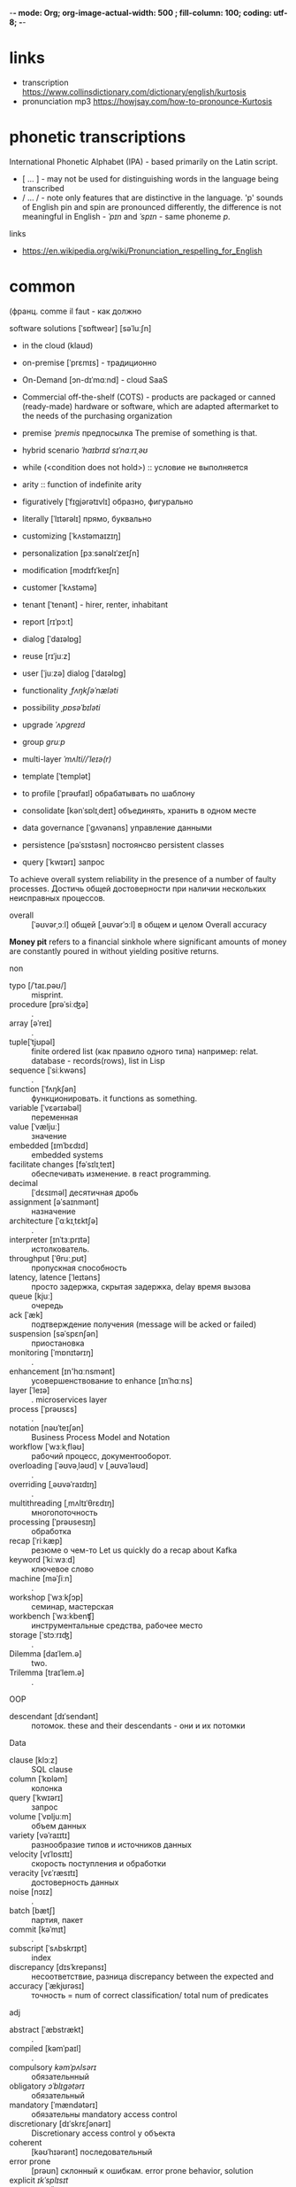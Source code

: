-*- mode: Org; org-image-actual-width: 500 ; fill-column: 100; coding: utf-8; -*-
#+STARTUP: inlineimages
* links
- transcription https://www.collinsdictionary.com/dictionary/english/kurtosis
- pronunciation mp3 https://howjsay.com/how-to-pronounce-Kurtosis
* phonetic transcriptions
International Phonetic Alphabet (IPA) - based primarily on the Latin script.
- [ ... ] - may not be used for distinguishing words in the language being transcribed
- / ... / - note only features that are distinctive in the language.  'p' sounds of English pin and
 spin are pronounced differently, the difference is not meaningful in English - /ˈpɪn/ and /ˈspɪn/ -
 same phoneme /p/.

links
- https://en.wikipedia.org/wiki/Pronunciation_respelling_for_English
* common
 (франц. comme il faut - как должно

software solutions 	[ˈsɒftweər] [səˈluːʃn]
- in the cloud	(klaʊd)
- on-premise	[ˈprɛmɪs] - традиционно
- On-Demand	[ɔn-dɪˈmɑːnd] - cloud SaaS
- Commercial off-the-shelf (COTS) - products are packaged or canned (ready-made) hardware or
 software, which are adapted aftermarket to the needs of the purchasing organization


- premise /ˈpremis/ предпосылка The premise of something is that.
- hybrid scenario /ˈhaɪbrɪd/ /sɪˈnɑːrɪˌəʊ/
- while (<condition does not hold>) :: условие не выполняется
- arity ::  function of indefinite arity

- figuratively 	[ˈfɪgjərətɪvlɪ] образно, фигурально
- literally 		[ˈlɪtərəlɪ]	прямо, буквально

- customizing [ˈkʌstəmaɪzɪŋ]
- personalization [pɜːsənəlɪˈzeɪʃn]
- modification [mɔdɪfɪˈkeɪʃn]

- customer [ˈkʌstəmə]
- tenant [ˈtenənt] - hirer, renter, inhabitant
- report [rɪˈpɔːt]
- dialog [ˈdaɪəlɒg]
- reuse [rɪˈjuːz]
- user [ˈjuːzə] dialog [ˈdaɪəlɒg]
- functionality /ˌfʌŋkʃəˈnæləti/
- possibility /ˌpɒsəˈbɪləti/
- upgrade /ˈʌpɡreɪd/
- group /ɡruːp/
- multi-layer /ˈmʌlti//ˈleɪə(r)/
- template [ˈtemplət]

- to profile [ˈprəʊfaɪl] обрабатывать по шаблону
- сonsolidate [kənˈsɒlɪˌdeɪt] объединять, хранить в одном месте
- data governance [ˈɡʌvənəns] управление данными
- persistence [pəˈsɪstəsn] постоянсво persistent classes
- query [ˈkwɪərɪ] запрос


To achieve overall system reliability in the presence of a number of faulty processes. Достичь общей
достоверности при наличии нескольких неисправных процессов.
- overall :: [ˈəʊvərˌɔːl] общей [ˌəʊvərˈɔːl] в общем и целом Overall accuracy

*Money pit* refers to a financial sinkhole where significant amounts
 of money are constantly poured in without yielding positive returns.

non
- typo [/ˈtaɪ.pəʊ/] :: misprint.
- procedure [prəˈsiːʤə] :: .
- array [əˈreɪ] :: .
- tuple[ˈtjʊpəl] :: finite ordered list (как правило одного типа) например: relat. database - records(rows),
                    list in Lisp
- sequence [ˈsiːkwəns] :: .
- function [ˈfʌŋkʃən] :: функционировать. it functions as something.
- variable [ˈvɛərɪəbəl] :: переменная
- value [ˈvæljuː] :: значение
- embedded [ɪmˈbɛdɪd] :: embedded systems
- facilitate changes [fəˈsɪlɪˌteɪt] :: обеспечивать изменение. в react programming.
- decimal :: [ˈdɛsɪməl] десятичная дробь
- assignment [əˈsaɪnmənt] :: назначение
- architecture [ˈɑːkɪˌtɛktʃə] :: .
- interpreter [ɪnˈtɜːprɪtə] :: истолкователь.
- throughput [ˈθruːˌpʊt] :: пропускная способность
- latency, latence [ˈleɪtəns] :: просто задержка, скрытая задержка, delay время вызова
- queue [kjuː] :: очередь
- ack [ˈæk] :: подтверждение получения (message will be acked or failed)
- suspension [səˈspɛnʃən] :: приостановка
- monitoring [ˈmɒnɪtərɪŋ] :: .
- enhancement [ɪn'hɑːnsmənt] :: усовершенствование to enhance [ɪnˈhɑːns]
- layer [ˈleɪə] :: . microservices layer
- process [ˈprəʊsɛs] :: .
- notation [nəʊˈteɪʃən] :: Business Process Model and Notation
- workflow [ˈwɜːkˌfləʊ] :: рабочий процесс, документооборот.
- overloading [ˈəʊvəˌləʊd] v [ˌəʊvəˈləʊd] :: .
- overriding [ˌəʊvəˈraɪdɪŋ] :: .
- multithreading [ˌmʌltɪˈθrɛdɪŋ] :: многопоточность
- processing  [ˈprəʊsesɪŋ] :: обработка
- recap [ˈriːkæp] :: резюме о чем-то Let us quickly do a recap about Kafka
- keyword [ˈkiːwɜːd] :: ключевое слово
- machine [məˈʃiːn] :: .
- workshop [ˈwɜːkʃɔp] :: семинар, мастерская
- workbench [ˈwɜːkbenʧ] :: инструментальные средства, рабочее место
- storage [ˈstɔːrɪʤ] :: .
- Dilemma [daɪˈlem.ə] :: two.
- Trilemma [traɪˈlem.ə] :: .
OOP
- descendant  [dɪˈsendənt] :: потомок.  these and their descendants - они и их потомки
Data
- clause [klɔːz] :: SQL clause
- column [ˈkɒləm] :: колонка
- query [ˈkwɪərɪ] :: запрос
- volume [ˈvɒljuːm] :: объем данных
- variety [vəˈraɪɪtɪ] :: разнообразие типов и источников данных
- velocity [vɪˈlɒsɪtɪ] :: скорость поступления и обработки
- veracity [vɛˈræsɪtɪ] :: достоверность данных
- noise [nɔɪz] :: .
- batch [bætʃ] :: партия, пакет
- commit [kəˈmɪt] :: .
- subscript [ˈsʌbskrɪpt] :: index
- discrepancy  [dɪsˈkrepənsɪ] :: несоответствие, разница discrepancy between the expected and
- accuracy [ˈækjʊrəsɪ]  :: точность = num of correct classification/ total num of predicates

adj
- abstract [ˈæbstrækt] :: .
- compiled [kəmˈpaɪl] :: .
- compulsory /kəmˈpʌlsərɪ/ :: обязательнный
- obligatory /ɔˈblɪgətərɪ/ :: обязательный
- mandatory [ˈmændətərɪ] :: обязательны mandatory access control
- discretionary [dɪˈskrɛʃənərɪ] :: Discretionary access control у объекта
- coherent :: [kəʊˈhɪərənt] последовательный
- error prone :: [prəʊn] склонный к ошибкам. error prone behavior, solution
- explicit /ɪkˈsplɪsɪt/ :: явный
- robust [rəʊˈbʌst] :: надежный Java is a strong programming language as it uses strong memory management. The
     concepts like Automatic garbage collection, Exception handling, etc. make it more robust.
- troubleproof :: бесперебойное, безотказный. ex. “To monitor troubleproof operation of production.”
- composite [ˈkɔmpəzɪt] :: составной
- obsolete [ˈɒbsəˌliːt] eng [äbsəˈlēt]  :: устарелый
- resilient [rɪˈzɪlɪənt] :: устойчивый к , resilient to architecture erosion
- loosely coupled [luːs]-ly [kʌpəld] :: loosely coupled services.
- fault tolerant [fɔːlt] [ˈtɒlərənt] :: отказоусточивый see Reliability
- failover [ˈfeɪləʊvər] ::  failover software - a method of protecting computer systems from _failure_, in
    which _standby equipment_ automatically _takes over_ when the main system _fails_. will _reschedule_ its
    task to the _standby server_.
- standby :: резервный
- fail-fast :: systems are usually designed to stop normal operation rather than attempt to continue
- unwarranted [ʌnˈwɒrəntɪd] :: необоснованный
- distributed [dɪˈstrɪbjuːtɪd] :: распределенные системы решающие одну проблему SOA-based systems to massively
     multiplayer online games to peer-to-peer applications.
- decentralise [diːˈsɛntrəˌlaɪz] :: decentralization
- Swarm intelligence [swɔːm] ::  коллективное поведение децентрализованной самоорганизующейся системы
- faulty [ˈfɔːltɪ] :: неисправный
- virtual [ˈvɜːtʃʊəl] :: Java Virtual Machine
- lightweight [ˈlaɪtˌweɪt] :: облегченный, меньше кода
- versatile [ˈvɜːsətaɪl] :: универсальный, многоцелевой, многофункциональный,
- arbitrary [ˈɑːbɪtrərɪ] :: произвольный arbitrary value - произвольное значение
- supersede [sjuːpəˈsiːd] superseded :: замененный
- precede [prɪˈsiːd] :: предшествующий
- salient [ˈseɪljənt] ::  salient features существенные фичи
- Boilerplate [ˈbɔɪləpleɪt] :: шаблон, шаблонный
- graceful [ˈgreɪsf(ə)l] :: изящный
- refused [rɪˈfjuːzd] :: connection refused отклоненный, отвергнутый
- opt-in options, rather than an opt-out options - opting-in - выбрать-в, opting-out выбрать-вон
- adhere [ədˈhir] :: v. придерживаться, прилепить; adhered - прилепший

Data
- periodic [ˌpɪərɪˈɒdɪk] :: периодический
- dense [dens] :: without gaps - плотный
- sparse [spɑːs] :: with gaps - разреженный

non
- timeliness :: своевременность
- accuracy [ˈækjʊrəsɪ] :: точность
- completeness [kəmˈpliːt] :: завершенность, законченность, полнота
- meaning [ˈmiːnɪŋ] :: значащий
- granularity [ˌɡrænjʊˈlærɪtɪ] :: величина зерен и их количество - зернистость
  - fine-grained [ɡreɪn] :: выверенно зернистый
- fault-tolerant [fɔːlt] [ˈtɒlərənt] :: отказоустойчивость. Если часть системы откажет, то ничего
- scalability [ˌskeɪləˈbɪlɪtɪ] ::  масштабируемость scalable [ˈskeɪləbəl] масштабируемый
- reliability [rɪˈlaɪəbəl] :: надежность, достоверность  reliably [rɪˈlaɪəbəl]
- performance [pəˈfɔːməns] :: производит-ность
- serviceability [ˈsɜːvɪsəbəl] :: бесперебойность
- reliability :: надежность

verb
- invocation [ˌɪnvəˈkeɪʃən] :: вызов decouples method execution from method invocation
- execute [ˈɛksɪˌkjuːt] :: выполнять
- evaluate [ɪˈvæljʊˌeɪt] :: вычислять
- interpret [ɪnˈtɜːprɪt] :: .
- extend [ɪkˈstɛnd] :: .
- implement [ˈɪmplɪmənt] verb [ˈɪmplɪˌmɛnt] ::
- to set-up :: the set-up. устанавить
- cite [saɪt] :: цитировать he cited "" он цитировал
- acquire [əˈkwaɪə] :: приобретать
- emit :: emits the data to
- deplay [dɪˈplɔɪ] deployment [dɪˈplɔɪmənt] :: развертывать
- detection [dɪˈtekʃn] :: обнаружение
- yield [jiːld] :: уступать, дает, It did not yield much.
- bootstrap [ˈbuːtstræp] :: self-starting process
- infer [ɪnˈfɜː] :: догадываться. сompiler in situations where it cannot infer the type automatically
- prediction [prɪˈdɪkʃn] ::  REST API that serves up predictions
- estimate [ˈestɪmɪt] :: probability estimate - оценка вероятности
adv
- succinctly [səkˈsɪŋktlɪ] :: кратко, лаконично can be coded succinctly

fuckery :: пиздец

* phrases:
- I hope in hindsight *[ɪn ˈhaɪndsaɪt]* надеюсь задним числом
- indivisible atom *[ˌɪndɪˈvɪzəbəl] [ˈætəm]* - неделимый атом
- you are outnumbered [ˌaʊtˈnʌmbə] - ты в меньшинстве
- de-emphasizes explicit dick manupulation - не акцентирует внимание на явном манипулировании членом
- Clean and fluent English - Чистый и свободный английский язык
- You Are encouraged [ɪnˈkʌrɪʤd] to fill out the value to list - Вам предлагается заполнить список значений
- is an instance of the argument or of a subclass thereof (из этого) (или их подкласса)
- Jack of all trades - мастер на все руки
- *State-of-the-art* (cutting edge) (SOTA) - highest level of general development, as of a device, technique, or
  scientific field achieved at a particular time.
- all are species of a common genus - все есть виды общего рода
- In its substance, ... - По своей сути, что-то такое-то...
- used to provide an *unbiased evaluation* - непредвзятая оценка
- the ends justify the means :: цель оправдывает средства
- an apple a day keeps the doctor away
- speak of the devil and he doth/shall appear
- have flown under the radar :: пролетели вне поля зрения радара
- don't beard the lion in his own den :: не вуступай против льва в его собственном логове
- we should allow the chaos to reign :: мы должны позволить хаусу править
- as the saying goes/is :: как говорится
- out of the blue :: неожиданно
* slang
- lame :: boring
- rad :: radical = cool
- butthurt  /ˈbʌt.hɜːt/ :: offended and upset, especially in a way that is silly or unreasonable
- Aima :: most beautiful girl/boy
- homie :: сосед чувак
- homeboy
- street cat
- boomer :: фанатик прошлого
- wishbone :: рэпер с повторяющимися стихами
- jacking off :: дрочить
- PITA :: pain in the ass
- wigger :: white like a nigger
- Normie :: normal zombie
- Sperg :: obsessive on subject of interest
- Derailment :: wrong to anal hole
- Janitor :: genius failed by the education system
- janny :: Short for janitor. less authority than a moderator. He's a
  janny on an anime imageboard. He does it for free. a girl with the
  emotional capacity of a rock.
- Glowie :: hence they "glow in the dark." - CIA fails "here's how to
  get cheap guns illegally", "we should shoot first ", and " Stop
  larping kill the blank now "
- glownigger :: governmental agent (FBI, NSA, CIA, ATF) making bait posts
- Jagger ::  boy with lots of wonderful thoughts that will share anything with you
- Weeaboo :: person who retains an unhealthy obsession with Japan and
  Japanese culture
- redpills :: one side of truth propoganda, example IOTBW
- Vanned :: to be fucked by the FBI
- oinkies :: police
- binging  on things :: увлечья чем-то
- rulecuck :: чувак помешанный на правилах, затворник
- heck :: hell - She has a heck of a lot of money. Thats a heck of a bug.
- Dread:: группа диллеров
- lay off :: отвали, отложить что-то за ненадобностью
- ginger :: расса огня Прометея с красными волосами и виснушками
- cuteness :: act of being cute
- Lookit :: Abbreviation of "look at that/this
- splort :: Head-exploding cuteness.
- 94 :: everything and anything you want it to mean.
- dox :: Personal information
- trick :: man who lets women use him
- yankass :: a person whose only hobby is to insult people and/or push their buttons.
- Duh :: Of course you idiot, obviously, Duh Dad
- imposter/Impostor :: пхохой чел в команде котоырй использует чужое имя.
- phatass :: Female with a nice rounded buttocks
- Sheesh :: Dammmmmn
- Reds ::  secanol--a barbituate/downer.
- Sussy balls :: подозрительный человек, коп на вечеринке
- dip into :: To remove a portion of a stash of drugs for the purpose of consumption.
- mosey :: slow forward movement of the legs
- fuck up, screw up, mess up ::  1. To make a mistake 2. shut the fuck up
- dissing :: showing disrespect
- run up on :: to confront someone with hostility
- shill :: зазывала, проплаченный критик
- Clyde :: smart assholes that know how to get their way around things
- Yummu ::  very pleasing to the senses, especially to the taste; delicious, an adjective describing
 someone who is soo great that theyre yummy. An expression of enjoyment and joy.
- rope - rape
- bonanza  /bəˈnæn·zə/ :: кладезь. (alt. version of Bazinga from "The Big Bang Theory"?) A rich mine, vein, or pocket of ore. a situation in which large profits are made. ex: bonanza of topics
- wrecked :: to get drunk, beyond drunk, because of a bad day or week. ex. Man, I had three exams today, im gonna get wrecked tonight
- Rekt :: Rekt means a player got completely destroyed, usually used in first person shooter games. ex. HA GET REKT M8 U SUCK LOLOL
- bombshell :: гром среди ясного неба, потрясающая новость
- Rimshot [rimˌSHät] :: 1) a drum beat used to draw attention to the humor or pointedness of a preceding statement 2)
basketball: a shot that strikes the rim of the hoop
- cringe ::  draw back, as with fear or pain; show submission or fear
- crange :: The combinations of the words cringe and strange.
- friggin :: euphemism for fucking. friggin' parade.

** other
- Satoshi :: japanese name which means “wise” or “intelligent”. Satoshi Nakamoto - creator of bitcoin
- 보추 literally means "pussy + dick" and it really means a trap, an otokonoko, a male cross-dresser.

** shorts, abbreviations
most frequent:
- LOL :: Laugh Out Loud.
- OMG :: Oh My God.
- BTW :: By The Way.
- IDK :: I Don't Know.
- TBH :: To Be Honest.

Corps:
- Co. :: company
- Corp. :: corporation
- Ltd. :: "limited," (Private Limited Company) UK and other to indicate a private limited company.
- Plc. :: (Public Limited Company)
- Inc. :: “incorporated” - United States, commonly used in the United States to indicate a
  corporation. More frequently in Canada.
- Ent. :: "enterprise." - United States
- Org. ::  "organization," which can refer to any type of enterprise or company.

Others:
- AFAICT :: As far as I can tell
- AFAIK :: As far as I know
- AFAIR :: As far as I remember
- BABOP :: Big-Ass Bowl Of Popcorn
- DM :: Direct message
- Douchebag :: дюшбэг
- FTW :: For the win
- Fren :: frend
- FOMO :: Fear of missing out - is the feeling of apprehension that one is either not in the know about or missing out on information, events, experiences, or life decisions that could make one's life better.
- Henlo :: Hello
- IRC :: I remember correctly
- Nah :: no
- NB :: 1) "Nota Bene," Latin for "please note;" 2) not bad 3) Non-binary
- Nuts :: testicles
- POV :: Point of View
- QQ :: Crying
- TL;DR :: Too long; didn’t read
- YNK :: You never know
- asap :: As soon as possible
- awhile :: for a while
- chu :: nigga version of you
- cuss :: (kŭs) Informal - A curse or A stubborn or annoying person or animal.
- fb :: facebook
- ffs :: "For fuck's sake", from "in Christ's name please explain/stop that".
- for ya :: for you
- ftfy :: fixed that for you
- fyi :: For your information
- g2g :: Got to go
- gun show :: выставление мускулатуры
- im :: I am
- imo :: in my opinion
- m8 :: mate
- msg :: message
- ngl :: Not Gonna Lie
- sugi or shawty :: young teen - pretty and knew it
- sus :: suspishos  [səsˈpɪʃəs]
- tbh :: to be honest
- tho :: Though.[ðəʊ] - хотя, однако
- thx/th :: thanks, thank you
- tryna :: trying to
- why hapas :: What Happened?
- ya :: you
- yo :: hello

** - Kinda,” “wanna,” “whatcha,” “hafta,” “gimme,” “lemme,” and “gonna
- Kinda = Kind of
- wanna - Want to/a
- Whatcha = What are you
- hafta
- gimme
- lemme
- gonna
- Outta = Out of.  ex. I’m outta here. -  я ухожу отсюда

Ain’t = Has not/have not
Ain’t = Am not/are not/is not

* ideoms
- opt for :: I opt for it - it fresher. people opt for English
- in search of ::
- steer clear :: держаться подальше
- therefore
- “I can relate.” / “I can’t relate.” / “to relate to something”  - to understand feelings
- make use of :: использовать то, что не было использовано
- it should be taken to mean a :: это следует понимать как означающее
- Get a load of something :: зацени это
- case in point :: наглядный пример
- hold up :: подожди секундочку, держись!, держать высоко
- nigga hush :: нигер заткнись
- token gesture [ˈʤesʧə] :: символический жест
- queue the boo/hisses :: очередь на бу и шипение
- Desire path :: тропинка game trail, social trail, fishermen trail, bootleg trail, etc.
- In a nutshell :: в двух словах
- wind up :: кончить как-то, wind up dead - сдохнуть.
- All the more reason :: тем более, нужно что-то
- on your own :: по своей воле
- is not just :: неправильно
- run-of-the-mill :: заурядный (пробег мельницы)
- in one go :: закодировать в одном месте, сделать за один раз
- from the ground up :: с нуля
- the proof is in the pudding ::  means the value, quality, or truth of something must be judged
     based on direct experience with it
- get to it:: ближе к делу
- nitty-gritty ['nɪtɪ'grɪtɪ] - моменты (чего-либо)
- look forward to hearing from you :: ждать вашего ответа, звонка, известия, новостей от вас.
- on the ball :: aware of events
- do (someone) a solid :: to do one a favor.
- this is one heck of a ride :: very cool ride, one heck = jerk
** fillers, crutches
- like
- so
- totally
- exactly
- roughly - примерно

beginig:
- i mean
- well
- okay
- you see
- by the way
- i just

* old pronouns
thou shalt not kill
- thou, ye [jiː] - you
- shalt - form of shall for you

неформальные:
thee -  тебя
thy/thine - твой
theirs

thou knowest, thou knewest - ты знаешь, ты знал

exceptions:
- thou dost, thou didst
- thou art, thou wast, thou wert  - are,was, were
- thou shalt
- thou hast, thou hadst - have
- thou wilt - will
- thou must
* meeting speach
- Docker [ˈdɒkə]
- python [ˈpaɪθən]
- Jupyter (/ˈdʒuːpɪtər/
- analysis [əˈnælɪsɪs]
- random [ˈrændəm]
- gradient boosting [ˈgreɪdɪənt] [ˈbuːstɪŋ]
- feature [ˈfiːʧə]  [ɪmˈpɔːtəns]
- estimator [ˈestɪmeɪtə]
- classificator [ˈklæsɪfɪkeɪtər]
- diagram [ˈdaɪəgræm]
- confusion [kənˈfjuːʒən] matrix - table layout for supervized learning with predicted errors
  - it
- please remind me
- what took the most time
- что вызывает боьше сложностей
- what will you do tomorrow
- извините если отнял у вас мног овремени
- как это сказать на английском How do they say it in French?
- если пытаться будет получаться лучше и лучше
  - if you try it will get better and better
- why english is important?
it is pronounced as [prəˈnaʊnst] [æz]


Good morning.
(yandex) Yesterday [ˈjestədɪ]. I was working on finding the best model
(google translate) I worked on the best model yesterday
Well, there's one other thing I've been working on you might find somewhat more interesting.
I fixed several bugs

I have found that
I was looking for

I am going

what will you do tomorrow

I am finished.




have a nice day
see you at the next morting meeting tomorrow
** what yearsterday
what have you been up to lately

** did
- I have done everything she told me.
- I've done it.
- I did everything you wanted.
- I didn’t do much yesterday  [ˈjestədɪ] since the majority of my day consisted of meetings.
- I made this lock.

i made a big effort - приложил большие усилия
Most of the time I have to answer email.

forget
- I did not forget that I did that.
- I forgot to make it.

* job terms
a *notice period* is a period of time between the receipt of the letter of dismissal and the end of the last working day
* please find attached my resume
terms
- applying for jobs
- applicant
- to a hiring manager
- cover letter - is a letter of introduction attached to or accompanying another document such as a
 résumé or a curriculum vitae(CV)("course of life").[1]

when used:
- Submitting a cover letter or email or online form with resume
- Responding to an interview invitation
- get their attention to attached resume
- Requesting a professional recommendation from current boss and attach resume for him

avoid using:
- Please find attached my resume.
- Please find attached: my resume.
- Please find, attached, my resume.
- Please find my resume attached.
- Please find attached my resume for your review and consideration.

Alternative Ways:
1. I have attached my resume for your consideration.
2. My resume is in attachments of this email for your consideration.
3. My resume is included for your consideration.
4. My resume has been included for your review.
5. I attached my resume for your review.
6. You will find my resume attached.
7. Let me know if you have any questions about my resume attached below.
8. I have attached my resume for your review.
9. I have included my resume for your review.
10. You will find my resume attached below.
11. As the attached resume/documents show(s)…
12. Please refer to my attached resume for more about…
13. The resume I’ve attached includes more information about…
14. I’ve included my resume for your reference.
15. To learn more about my involvement/experience with [something], refer to my attached resume.
* Intervew - interoduction
mathematician [ˌmæθəmə'tɪʃn]  It's called RUSNARBANK.

Hello! Nice to meet you.

My last place of work was IT software company that provide financial service with help of blockchian
 transaction technology. I was warking on AutoML project, I have been programming, planning and
 researching for two month in this organization. I was fired without clear reason. I was told that I
 don't have base knowledge, I don't know what that knowledge are.

My last place of work was a medium size bank with about 600 workers.  I have been working there for 4
 years with software development, Machine Learning and Neural Networks.

My biggest projects there were programming with Apache Airflow, the documents recognition service
 and data analysis for client scoring(this last project included in itself  model interpretation and
 clusterization). All of them were successful. [sək'sesf(ə)l]

I like programming and math and choose to specialize myself as a Data Scientist, because I have experience
 with Deep Learning, Machine Learning, Mathematical statistics and I prepare myself to learn. [mæθɪ'mætɪk(ə)l]

I use Python programming language and I read about new features of new versions.  I concentrate at
 Data Science. I hope that you will visit my github account and my portfolio project to see my works. [pɔ:t'fəulɪəu]

In future I hope to become MLOps architect /['ɑ:kɪtekt]/.

Also I have special skills:
- I can administrate Linux exceptionly. As a hobby I use only software from sources and recommended by
 U.S. Department of Defense. I harden my home Linux in kernel, at boot, at network and application
 izolation.
- I keep my knowledge in special files organized as semantic tree or ontology structure
 with references.[sɪ'mæntɪk] [ɒn'tɒlədʒi]
- As you can see my fundamental skills is very strong, that is why I can do magic.
Thank you.

You can check the project code on github account.

I'm glad to meet you.
questions:
1) how big your company are?, how many workers are in your company?
2) What is the name of your company and what is its specialization?
3) How big is your company and how many employees does it have?
4) Which department would I be working in and how many people work in that department?
5) What project are you hiring for?
6) What is the work schedule, remote or in-office, and what are the hours?
7) What is the salary? (monthly payments, monthly pay period, on the last Friday of the month)
8) How are payments made and what methods are available for transferring them?
9) What interesting things did you notice in my resume/CV and why did you choose me for this
  position?
10) What are the next steps in the interview process (after I am offered the
    job?)

thank you for your invitation.

you can expect to be contacted by email or phone regarding the status of your
   application. If you are offered the job, you will likely receive an offer letter outlining the
   terms and conditions of employment. It is important to carefully review and understand this
   document before accepting the job.
* Banks [bæŋks] <<banks>>
- Financial institutions [faɪˈnænʃəl] [ɪnstɪˈtjuːʃn] :: banking institutions
- deposit [dɪˈpɔzɪt] :: вклад, Depository institutions - кредитная организация
- fraud  [frɔːd] :: мошенничество
- swipe [swaɪp] :: Swipe your card, please. Paid $300,000 on swipe fees. swipe machines - проводя черной
                   полосой карты
- retail stores [ˈriːteɪl] [stɔːz]  :: розничные магазины.
- pricing [ˈpraɪsɪŋ] :: ценообразование
- Interest rate [ˈɪntrɪst reɪt] :: Процентная ставка
  - variable interest rate (ARM) Adjustable-rate mortgage ::
  - fixed rates ::
** investment
- investment [ɪnˈvestmənt] ::
- Home equity [həʊm ˈekwɪtɪ] :: Собственный капитал
- Treasury Yield  [jiːld] :: доходность казначейских облигаций Debt obligations
  - Treasury Rate  [ˈtreʒ(ə)rɪ] :: то же, 10 Years US Treasury Rate
- debt obligations  [det ɒblɪˈgeɪʃn] ::  долговые обязательства - treasury bill, treasury note, treasury bond
- investor confidance [ˈkɒnfɪdəns]  :: уверенность
- savings [ˈseɪvɪŋz] :: сбережения
- net worth :: балансовая стоимость - собаственный капитал
- book value :: чистые активы - собаственный капитал
** credit, loan
- credit :: кредит, кредитование
- credit obligation [ɒblɪˈgeɪʃn] ::  кредитное обязательство
- Credit bureau [bjʊəˈrəʊ] :: кредитное бюро
- credit report [rɪˈpɔːt] :: кредитная история
- credit term [tɜːm] :: срок кредитования, credit terms - условия предоставления кредита
- borrow [ˈbɒrəʊ] :: одолжить
- borrower [ˈbɔrəuə] :: заемщик, должник
- lend  [lend] :: одалживать
- lender [ˈlendə] :: кредитор, кредитодатель
- loan [ləʊn] :: кредит, ссуда, заем, заимствование borrowing, lending
  - Loan origination [ərɪʤɪˈneɪʃn] :: Оформление кредита - Mortgage origination :: Ипотечное кредитование
  - loan issue :: выдача кредита
- Revolving credit :: не имеющий рассрочки
- home equity loan :: кредит под залог имущества type of loan in which the borrower uses the equity of his or
     her home as collateral
- default :: is failure to meet the legal obligations (or conditions) of a loan.
- Credit *exposure* :: is a measurement of the maximum potential loss to a lender if the borrower
 defaults on payment.
- counterparties :: entities to which an exposure of financial risk may exist.
- prospective debtor [prəˈspektiv ˈdedər] :: потенциальный должник
** repayment
- repayment[rɪˈpeɪmənt] :: выплата, возмещение
- installment loan or credit :: рассрочка, scheduled payments
- amortization schedule  [əmɔːtəˈzeɪʃən] :: график погашения
- delinquency [dɪˈlɪŋkwənsɪ] :: просрочка
- charge-off :: written off as uncollectable, the debt is still legally valid and will be collected.
- to default  [dɪˈfɔːlt] :: невыполнение обязательств
- delinquent [dɪˈlɪŋkwənt] :: неплательщик
- amount due [əˈmaʊnt djuː] :: сумма задолженности
** mortage
- mortgage  [ˈmɔːgɪʤ] :: заклад
  - mortgage loan - ипотечный кредит
  - real estate mortgage - ипотека, залог недвижимости
  - mortgage application - заявка ни ипотеку
- collateral [kəˈlatrəl] :: залог
- lien [lɪən] :: залог
- pledge [pleʤ] :: залог
- House Price Index or Home Supply Index :: Индекс Цен На Жилье
* neural networks
- successive [səkˈsesɪv] :: последующий
- neural [ˈnjʊərəl] :: нейронный
- downsampling [daʊnˈsɑːmplɪŋ] :: approximation at a lower rate or density without filter
- recurrent [rɪˈkʌrənt] :: повторяющийся
- learning [ˈlɜːnɪŋ] :: самообучение
- training [ˈtreɪnɪŋ] :: обучение с подкрепление
- threshold [ˈθreʃhəʊld] :: пороговая величина
- estimate [ˈestɪmeɪtə] :: оценка
- oscillations [ɒsɪˈleɪʃnz] ::  колебания
- augment  [ˈɔːgment] :: увеличение, увеличивать
* IDE features
- syntax highlighting
- smart and not smart autocompletion
- code folding
- indentation
- next occurrence
- Source navigation
- code generation
- integrated code debugger
- Project wizards and templates
* Latin and Greek
- e.g. 		/iːˈdʒiː/.		From Latin exempli gratia ‘for the sake of example’
- ad hoc 	/ˌæd ˈhɒk/	from Latin :"for this"
- and vice versa и наоборот
- nullipotent - nullus (“not any”) +‎ potent (“having power”) – literally, “having no power” - no side effect on reading data
- Idempotence -  idem + potence (same + power) - multiple request have same result.
- Pros and cons -  a shortening of the Latin expression "pro et contra" (for and against)
- ca. 1800 BCE - приблизительно до нашей эры 2019CE Before the Common or Current Era
- AD 2019  (anno Domini, "[the] year of [the] Lord")
- 400 BC ("before Christ")
- c., ca., or ca (and less frequently circ. or cca.) *Circa [ˈsɜːkə]* (from Latin, meaning 'around, about')
- Curriculum vitae  *[kəˈrɪkjʊləm ˈviːtaɪ, -ˈwiːtaɪ, -ˈvaɪtiː]*  -  [the] course of [my] life - резюмэ
- Tabula rasa  лат.«Чистая доска» -  индивид рождается без врождённого или встроенного умственного содержания
* Mobile [ˈməʊbaɪl]
- mobile phone [ˈməʊbaɪl fəʊn] :: .
- tablet [ˈtæblɪt] :: дощечка, таблетка
- pin :: прикреплять app к dock at bottom of the screen
- tap :: нажать на notification to open its corresponding app
- Internal accelerometers [ɪnˈtɜːnl] [ækˌsɛləˈrɒmɪtə] :: акселерометр- shaking and rotation detection.
* Союзы
- though :: хотя...
- although [ɔːlˈðəʊ] :: несмотря на то что,
- as though :: как-будто
- provided [prəvaɪdɪd] ::  при условии They will help you provided you tell them the truth.
- either here or there :: или тут или там
- neither here nor there :: ни тут ни там
- She is both beautiful and intelligent. :: И красива и умна.
- So tired that can not talk. :: Настолько уставший, что не может говорить.
- Sick as he was, he worked diligently. :: Хоть болел, но работал прилежно
- We started early so as to finish it all in time. :: чтобы успеть
- Do it now lest you change your mind. :: Сделай сейчас пока не передумал
- by vs per :: by - ones uses as "grouped by" others as "made by", per - percent.
* Morphological derivation

derivational patterns
- adjective-to-noun: -ness (slow → slowness)
- adjective-to-verb: -en (weak → weaken)
- adjective-to-adjective: -ish (red → reddish)
- adjective-to-adverb: -ly (personal → personally); (slow → slowly
- noun-to-adjective: -al (recreation → recreational)
- noun-to-verb: -fy (glory → glorify)
- verb-to-adjective: -able (drink → drinkable)
- verb-to-noun (abstract): -ance (deliver → deliverance)
- verb-to-noun (agent): -er (write → writer)

prefix
- write → re-write;
- lord → over-lord
- (healthy → unhealthy ; do → undo
- circle (verb) → encircle (verb); rich (adj) → enrich (verb), large (adj) → enlarge (verb), rapture
  (noun) → enrapture (verb), slave (noun) → enslave (verb).
https://en.wikipedia.org/wiki/Morphological_derivation
* math
- math [mæθ] :: математический
- mathematics [ˌmæθəˈmætɪks] :: математика
- mathematician [ˌmæθəməˈtɪʃən] :: математик
- odd [ɒd] :: нечетное нечетный
- even [ˈiːvən] :: четное
- formula [ˈfɔːmjʊlə] :: формула
- parentheses ( ) [pəˈrɛnθəsiːz] :: .
- brackets [ ] [ˈbrækɪt] ::
- braces { } [ˈbreɪsɪz] :: фигурные скобки
- trivial [ˈtrɪvɪəl] :: .
- Arithmetic [əˈrɪθmətɪk] :: искуство чисел  - Number theory - более новая ветвь.
- addition [əˈdɪʃən] :: добавление add [æd]
- subtraction [səbˈtrækʃən] :: , subtract вычесть
- multiplication [ˌmʌltɪplɪˈkeɪʃən] :: умножение
- multiply [ˈmʌltɪˌplaɪ] :: умножить
- product [ˈprɒdʌkt] :: произведение
- division [dɪˈvɪʒən] :: divide [dɪˈvaɪd] diviser [dɪˈvaɪzə].
- exponentiation [ˌɛkspəˌnɛnʃɪˈeɪʃən] :: возведение в степень b^n b-base n-
- exponent [ɪkˈspəʊnənt] :: степень
- power :: When we multiply two powers we add their exponents. "b raised to the n-th power", "b raised to the
           power of n", or "the n-th power of b"
- factor [ˈfæktə] :: множитель
- coordinate system [kəʊˈɔːdɪnɪt] :: .
- x-axis [ˈæksɪs] plural axes [ˈæksiːz] :: ось оси
- origin(0.0) [ˈɒrɪdʒɪn] :: начало координат
- Inequalities [ˌɪnɪˈkwɒlɪtɪ] :: неравенства = < >= != Equality and Relational Operators (java)
- equation [ɪˈkweɪʒən] :: уравнение
- absolute value [ˈæbsəˌluːt] :: |x|
- zero [ˈzɪərəʊ] :: .
- negative [ˈnɛɡətɪv]  positive number [ˈpɒzɪtɪv] :: .
- plus sign [plʌs] [saɪn] minus [ˈmaɪnəs] :: .
- numerator [ˈnjuːməˌreɪtə] dividend [ˈdɪvɪˌdɛnd] :: числитель
- denominator [dɪˈnɒmɪˌneɪtə] divisor [dɪˈvaɪzə] :: знаменатель
- quotient [ˈkwəʊʃənt] :: частное 20/3 = the quotient = 6 and two thirds 2/3 (also ratio of a dividend to
     its divisor)
- remainder [rɪˈmeɪndə] :: остаток  (Remainder operator %)
- ratio [ˈreɪʃɪˌəʊ] :: отношение 2:3
- monomial [mɒˈnəʊmɪəl] :: одночлен
- reciprocal [riˈsiprəkəl] :: or  multiplicative inverse. for x = 1/x or x^-1
- degree [dɪˈɡriː] :: уровень
- polynomial [ˌpɒlɪˈnəʊmɪəl] :: многочлен. сумма одночленов
- coefficient [ˌkəʊɪˈfɪʃənt] :: содействующий фактор
- set :: множество
- commutativity[kəˈmjuːtətɪvɪtɪ] :: zg = gz
- Bijection [bɪˈʤekʃn] :: биекция
- injection [ɪnˈʤekʃn] :: как биекция, только не на все элементы
- distributivity [dɪˈstrɪbjʊtɪvɪtɪ] :: дистрибутивость with respect to addition - правая и левая.
- Intersection [ɪntəˈsekʃn] :: пересечение
- Cartesian Product [kɑːˈtiːzjən ˈprɔdʌkt] :: декартово произведение
- intersept [ˈɪntəsept] :: y-intercept y-пересечения
- logarithm [ˈlɔgərɪðəm] :: .
- quantify [ˈkwɔntɪfaɪ] :: количественно оценить Probability quantifies as a number between 0 and 1x
- derivative [dɪˈrɪvətɪv] :: производная
- Gradient [ˈgreɪdjənt] :: градиент
- logistic [ləˈʤɪstɪk] :: логистический
- Hyperbolic [haɪpɜːˈbɔlɪk] :: функции выраженные экспоненту и тесно связанных с тригонометрическими функциями
- converge [kənˈvɜːʤ] :: сходиться

frases:
- A variable is a letter, for example x, y or z
- To evaluate an algebraic expression
- arithmetic operations + - /
- solve equation 6*x=12. solution x =2
- sides of an equation
- This kind of diagram is called a number line ----|-1-----|0----|+1------
- whole numbers 0,1,2,3 ...
* colloquial way of writing (')
- "rockin'" for "rocking,"
- "talkin'" for "talking."
- Ain't: A contraction for "is not" or "are not" (e.g., "I ain't going").
- Y'all: A contraction for "you all". - Southern American English dialects
- Gonna: Short for "going to".
- Wanna: Short for "want to".
- Coulda/Woulda/Shoulda: Contractions for "could have", "would have", and "should have".
- "fixin' to" (meaning "getting ready to"). - Southern American English dialects
- "finna" (short for "fixing to") or "hella" (meaning very) - African American Vernacular English (AAVE)
Informal Spellings:
- Cuz: Instead of "because".
- Thru: Instead of "through".
- U or You: Using single letters or abbreviations (e.g., "u r gr8" instead of "you are great").
* -s ending pronunciation
- To create a plural noun (cats)
- To conjugate a verb (snows)
- To show possession (coach's, coaches')
- To create a contraction (coach's meaning coach is or coach has) - сокращение

Three posibilities  [pɔsəˈbɪlɪtɪs]:
1. /s/ 's sound': hats /hæts/
2. /z/ 'z sound': loves /lʌvz/
3. /ɪz/ 'short i'+'z sound': misses /'mɪ sɪz/

/ɪz/  final sound:
- /s/	misses
- /z/	causes
- /ʧ/	watches
- /ʤ/	changes
- /ʃ/	wishes
- /ʒ/	garages

/s/
- /p/	stops
- /k/	looks
- /t/	cats
- /θ/	Earth's

/z/
- /b/	describes
- /g/	begs
- /d/	words
- /ð/	bathes
- /v/	loves
- /l/	calls
- /r/	cures
- /m/	dreams
- /n/	rains
- /ŋ/	belongs
* time: at, in, on, for, per, in
*** for, per, in
- in one year	1) за один год 2) через один год (generally refers to a period of time that starts from the present moment)
- for a year	I have been working on this project for a year (может в прошлом когда-то)
- per year,	в год

*** at, in, on
- at for a PRECISE TIME
- in for MONTHS, YEARS, CENTURIES and LONG PERIODS
- on for DAYS and DATES

ex:
- at 3 o'clock
- in May
- on Sunday

When we say *last, next, every*, this we do not also use at, in, on.
- I went to London last June. (not in last June)
-


https://www.englishclub.com/grammar/prepositions-at-in-on-time.php
* grammar
грамматика
- https://i.pinimg.com/originals/59/b3/16/59b316adbf77914fc62fdedcab42894f.gif
- https://englishtexts.ru/misc/poliglot-angliyskiy-za-16-chasov/urok-11
** theory: classes of words
- Nouns
- Verbs
- Pronouns :: I, my, thou, thy, thine, thee, ye, you, myself
- Adjectives :: large, white, this, few, Richard is careless. - modify nouns (directly before nouns)
- Adverbs :: Richard talks carelessly, slowly, yesterday, here, well - modify verb
- Prepositions
- Conjunctions
- Exclamations

*** inverted sentences:
- Dark was the night.
- Beautiful was the morning
- Where is the book?
- How sad was the story.
- Great was the joy.
-
** am/is/are
| I           | am  | I'm   |
| he/she/it   | is  | he's  |
| we/you/they | are | we're |
** tenses
*** theory
three main *Tenses*: Present, Past, Future

four *Tense Form*:
- Simple
- Continuous
- Perfect
- Perfect Continuous

*** Continuous, Perfect
Continuous (be -ing)
|   | Present – настоящее | Past – прошедшее                   | Future – будущее        |
|---+---------------------+------------------------------------+-------------------------|
| + | It is raining.      | It was raining. промежуток времени | It will be raining.     |
| – | It is not raining.  | It wasn’t raining.                 | It will not be raining. |
| ? | Is it raining?      | Was it raining? промежуток времени | Will it be raining?     |
Perfect (have/has) - нужно событие
|   | Present – have/has                  | Past – had                  | Future – have     by, in a week              |
|---+-------------------------------------+-----------------------------+----------------------------------------------|
| + | I have seen you.имеем результат     | I had seen you.перед чем-то | I will have finished this project by Friday. |
| – | I have not seen you.уже мимо прошел | I hadn’t seen you.          | I will have not V(3) …                       |
| ? | Has he seen her?                    | Had he seen her?            | Will I have V(3) … ?                         |


perfect continuous (... |now )
- I have been working

past perfect continuous (... |past |now )
- I had (I'd) been working.

used to travel a lot - kind of past perfect continuous

Mistakes:
- Had got - no such, just "had".

Not good sound:
- Alex will work. - must be: Alex is working next week.
- Will you watch. - must be: Are you going to watch this?
*** Conditional, Conditional continuous
|   | Conditional - now (might take place) | past (might have taken place in the past) |
|---+--------------------------------------+-------------------------------------------|
| e | He would speak.                      | He would have spoken.                     |
| - | He would not speak.                  | He would not have spoken.                 |
| ? | Would he speak?                      | Would he have spoken?                     |

- If I were you, I would go home.
- If I had seen that, I would have helped.

|   | Conditional - cont        | past                             |
|---+---------------------------+----------------------------------|
| e | He would be speaking.     | He would have been speaking.     |
| - | He would not be speaking. | He would not have been speaking. |
| ? | Would he be speaking?     | Would he have been speaking?     |


- She wasn't used to driving on the left.
- Then she got used to dring on the left.
- Now she is used to driving on the left
*** Future Perfect Continuous
Ram starts waiting at 9am. I am late and cannot arrive before 10am.
- Ram *will have been waiting* for an hour by the time I meet him.
*** two sentences
We do not use will in the when-part of future sentence.
- I'll phone you when I get home from work.
*** examples simple
I came yesterday. Tomorrow, I will come or Tomorrow, I am coming.

He is *going to* speak. *decision* made for the future

1. Present Simple:
   - I eat breakfast every morning.
   - She likes to play tennis on the weekends.
   - They usually watch TV in the evening.
2. Present Continuous:
   - I am studying for my exam right now.
   - She is working on her project at the moment.
   - They are having a meeting at 2 PM.
3. Present Perfect:
   - I have eaten breakfast already.
   - She has just finished her homework.
   - They have been on vacation for two weeks.
4. Present Perfect Continuous:
   - I have been studying for three hours.
   - She has been working on her project for a month.
   - They have been living in this city for ten years.
5. Past Simple:
   - I went to the store yesterday.
   - She watched a movie last night.
   - They visited their grandparents last weekend.
6. Past Continuous:
   - I was studying math when the phone tang.
7. Past Perfect:
   - She had visited Paris before she moved to London.
   - We had already finished our work by the time he arrived.
   - They had studied French for two years before going to France.
   - He had never seen such a beautiful sight before.

*** examples advance
By the time I had finished my PhD, I will have already published five research papers in
 prestigious journals.
- К тому времени, когда я получу докторскую степень, я уже опубликую пять научных работ в
престижных журналах.
- Perfect (past), Perfect (future)

Once he has completed the marathon, he will have been training for over a year.
- Как только он завершит марафон, он будет тренироваться больше года.
- Perfect(present), perfect(future) continuous

By the end of this month, we will have been living in this city for ten years.
- К концу этого месяца мы будем жить в этом городе уже десять лет.
- perfect(future) continuous

After I graduate from university, I plan to pursue a Master's degree in neuroscience.
-

By the time they retire, they will have worked in the same company for 40 years.

Once she arrives, we will have already started the meeting.
After the project is completed, we will have spent months developing the final product.
By the time he turns 30, he will have traveled to every continent in the world.
Once I have mastered the guitar, I will have been practicing for hours every day.
After we finish eating dinner, we will have cooked a three-course meal from scratch.

*** exampels fast
Present Perfect
: I have eaten breakfast already.
Past Perfect
: I had eaten breakfast before I went to cinema.
Future Perfect
: I will have eaten breakfast before I went to cinema.
: I will have finished the project by Friday.

Future Perfect Continues
: I had been eating breakfast before I went to the cinema.
: By next summer, I will have been studying English for three years.

Past Perfect Continues
: I had been eating breakfast before I went to the cinema.
*** links
- https://www.englishpage.com/verbpage/verbtenseintro.html
- https://www.ego4u.com/en/cram-up/grammar/tenses

** articles
- I had a sandwich and an apple for lunch. (first time)
- The sandwich wasn't very good, but the apple nice (known things)
*** school / the school
We do not use *the* when we are thinking of the general idea of
1) places: prison, hospital, university, college, church, school, bed, home, work. With most other
 places, you need the. For example, the cinema, the bank.
   - Ken went to the prison to visit his brother.
   - When I leave school, I want to go to university/college.
2) thinks or people in general: dogs, doctors, teachers, stamps, crime, music, food, cars, football,
 history, English, children.
   - Do you like classical music, chinese food, fast cars?
   - We took the children to the zoo.
   - All the cars in this car park belong to people who work here.
   - The giraffe is the tallest of all animals
   - Do you think the rich should pay higher taxes?
3) "most + people / books / cars / hotels / ... etc"

We do not use *the*:
1) names of people: Helen, etc.
2) names of places: Africa (/not/ the Africa), Europe, France, Everest
3) Mr/Mrs/Captain/Doctor + a name:
   - We call the doctor. We call Doctor Johnson.
   - We live near the lake. They live near Lake Constance.

We use *the* with
1) Republi, Kingdom, States etc.:
   - the Czech Republic
   - the United Kingdom (the UK)
   - have you been to Canada or the United States?
2) plural names of people and places:
   - people:		the Taylors (= the Taylors family), the Johnsons.
   - countries:	the Netherlands, the Philippines, the Unites States
   - groups of islands: the Canaries / the Canary Islands, the Bahamas
   - mountain ranges:	the Rocky Mountains / the Rockies, the Alps
3) names with *of*: the Bank of England

the north of , nother ...

Backingham Palace. the Royal Palace. (adjective)
*** abstract
Abstract nouns shouldn't get indeffinite article.

The same noun is sometimes abstract and sometimes not, depending on how you use it.

I can offer you an apple, an orange, or a pear.
--I'll have the pear, thanks.
-- tell me the truth.

Water is necessary for life.

The water from the spring down the road tastes wonderful.

When loading and unloading a container ship, the deck officer must take into account both *size* and
 *weight*, so as not to unbalance the cargo.

When loading and unloading a container ship, the deck officer must take into account both *the size*
 and *the weight* of the containers, so as not to unbalance the cargo.

source
- In general, a source is the location from which information is gathered.
- A power source is a source of power. (phisics)
- A power source refers to the source of electricity, which is the rate at which electrical energy
 is transferred by an electric circuit.1
- what is source of power? (abstract)
*** the pople of the country: the + nationality
- The French are plural in meaning.
** is/are
Some singular nouns are often used with a plural verb:
- audience, committe, company, family, firm, goverment, staff, team:
  - The goverment (= they) want to increase taxes.
  - The staff at the school (= they) are not happy with their new working conditions.
** capitalization in English
usually if a noun indicates a proper noun.
- I
- personal and place names: "John", "Mr. Smith", "Amsterdam", "Europe", "Mount Everest", "the Ganges".
- compass directions when referring to geographical regions: "Western Canada", "I was raised in the
 South", but not for points on a compass: "London is west of Berlin".
- races, tribes, nationalities, and languages: "Arabic", "Inuit", "French", "Chinese".
- national and regional adjectives: "an American" (noun), "an American man" (adjective).
- school subjects and courses: "He passed History this term", "She is taking Chemistry 101".
- religions: "an Anglican curate", "a Catholic church" (adjective), but not "a catholic diet" in
 which catholic simply means "all-encompassing" or "universal."
- the Supreme Being, deities and personifications: "God", "Providence", "Fame".
- reverential pronouns: "His, Him" when referring to God or Christ.
- days and months: "Monday", "January", but not seasons such as "autumn".
- brand names: "Toyota", "Nike", "Coca-Cola", unless the brand itself is purposely not capitalized
 or unusually capitalized: "iPhone", "eBay".
- royal titles: "King George III" but "kings and queens of England", but only sometimes 'sir' or
 'madam'.
- planets and other celestial bodies: "Jupiter", "the Crab Nebula"; and "the Earth", "the Sun", or
 "the Moon" should be capitalized according to the International Astronomical Union based on its
 manual of style, but style guides may suggest differently
- words which change their meaning between capitalized and uncapitalized usage, such as "liberal"
 and "Liberal", are called capitonyms: Compare "A man of liberal tastes" and "The leader of the
 Liberal Party" (as with "catholic" above).
- in legal documents, where the full name of an individual or body is later referred to in short
 form, in order to avoid ambiguity: "John Smith (the Plaintiff)", "Exxon-Mobil Corporation (the
 Company)".
*** terms
- *capital letter* at the start of a word.
- *proper noun* -  identifies a single entity  (Africa, Jupiter, Sarah, Tesla, Inc.)
- *common noun* -  refers to a class of entities (continent, planet, person, corporation)
*** прописные, или заглавные (большие), буквы и строчные (маленькие).
1) в начале предложения и в начале прямой речи или цитаты
2) Имена собственные (имена, фамилии, отчества людей, клички животных, названия стран, городов, рек,
 озёр, горных цепей и отдельных пиков и так далее).
3) В именах собственных, состоящих из нескольких (двух или более) слов, с большой буквы пишутся (в
 отличие, напр., от английского языка) только первое слово и те слова, которые сами по себе являются
 именами собственными: Ленинградская область, Великолукская наступательная операция, Ладожское
 озеро, но: Великий Новгород, Малая Вишера. Но есть исключения — напр., Российская Федерация,
 Великая Отечественная война.
4) Первое слово в названии исторических эпох и событий (Варфоломеевская ночь, Июльская монархия,
 Первая мировая война, Октябрьская революция), а также праздников (День независимости).
5) Названия политических, культурных и других мероприятий (Всемирный экономический форум,
 Олимпийские игры).
6) Имена религиозных и мифологических персонажей, а также слова, обозначающие бога в
 монотеистических религиях (Иисус Христос, Аллах, Всесильный, Он — если это местоимение относится к
 богу монотеистической религии). Для обозначения мифологических и языческих богов используется
 строчная буква.
7) Названия фирм, компаний и так далее, названия заключаются в кавычки.
8) Некоторые должности и титулы (Президент РФ, Ваше величество) в текстах официальных документов.
9) Отдельные слова в особых случаях (Родина как синоним названия родной страны, но «родина кенгуру —
 Австралия»; Бог как обозначение божества монотеистической религии (чаще авраамических религий —
 христианства, ислама и иудаизма), но древнегреческий бог, красив как бог и тому подобное).
10) Необязательно, но часто, — местоимение «вы» («Вы») и все его словоформы при использовании в
 качестве вежливого обращения к одному человеку в личной переписке, официальных документах и тому
 подобном.
11) Используется для выделения в официальных текстах наименований документов, обозначения сторон,
 участников и тому подобного, например: «…Заказчик обязуется оплатить Исполнителю…», «…Стороны
 пришли к соглашению…», «… несоблюдение требований Правил влечёт за собой…». Как правило, в начале
 документа делают уточняющую запись — «… „Правила поведения в общественных местах“ (далее —
 Правила)…» или «… ООО „Одуванчик“ и Иван Иванович Иванов (далее — Стороны)…».

*** difference russian and english capitalization
- Звания и титулы по отношению к конкретным людям. Это могут быть профессиональные, научные,
 религиозные, государственные, королевские и другие титулы. Заглавная буква обязательна при
 обращении к человеку по званию или титулу или если оно используется вместе с именем
- Названия родственников или термины родства, когда они обозначают конкретного человека – например,
 при обращении или в разговоре о родственнике.
  - I miss you, dear Aunt!
- Названия дней недели и месяцев: Monday, April, January, summer
- Национальности и обозначение этнической принадлежности, a Black man.
  - the Russians, Russian food, Japanese, African-American
- названиях религий. Islam, Buddhism, Protestant church, the Bible
-
** Irregular verbs

| beat       | /bi:t/        | beat       | /bi:t/       | beaten     | /'bi:tn/      |
| become     | /bɪ'kʌm/      | became     | /bɪ'keɪm/    | become     | /bɪ'kʌm/      |
| begin      | /bɪ'gɪn/      | began      | /bɪ'gæn/     | begun      | /bɪ'gʌn/      |
| bend       | /bend/        | bent       | /bent/       | bent       | /bent/        |
| bind       | /baɪnd/       | bound      | /baʊnd/      | bound      | /baʊnd/       |
| bite       | /baɪt/        | bit        | /bɪt/        | bitten     | /'bɪtn/       |
| bleed      | /bli:d/       | bled       | /bled/       | bled       | /bled/        |
| blow       | /blou/        | blew       | /blu:/       | blown      | /bloun/       |
| break      | /breɪk/       | broke      | /brouk/      | broken     | /'broukən/    |
| bring      | /brɪŋ/        | brought    | /brɔ:t/      | brought    | /brɔ:t/       |
| build      | /bɪld/        | built      | /bɪlt/       | built      | /bɪlt/        |
| burn       | /bɜ:rn/       | burnt      | /bɜ:rnt/     | burnt      | /bɜ:rnt/      |
| burn       | /bɜ:rn/       | burned     | /bɜ:rnd/     | burned     | /bɜ:rnd/      |
| buy        | /baɪ/         | bought     | /bɔ:t/       | bought     | /bɔ:t/        |
| catch      | /kætʃ/        | caught     | /kɔ:t/       | caught     | /kɔ:t/        |
| choose     | /tʃu:z/       | chose      | /tʃouz/      | chosen     | /'tʃouzən/    |
| come       | /kʌm/         | came       | /keɪm/       | come       | /kʌm/         |
| cost       | /kɒst/        | cost       | /kɒst/       | cost       | /kɒst/        |
| cut        | /kʌt/         | cut        | /kʌt/        | cut        | /kʌt/         |
| dig        | /dɪg/         | dug        | /dʌg/        | dug        | /dʌg/         |
| do         | /du:/         | did        | /dɪd/        | done       | /dʌn/         |
| draw       | /drɔ:/        | drew       | /dru:/       | drawn      | /drɔ:n/       |
| dream      | /dri:m/       | dreamt     | /dremt/      | dreamt     | /dremt/       |
| dream      | /dri:m/       | dreamed    | /dri:md/     | dreamed    | /dri:md/      |
| drink      | /drɪŋk/       | drank      | /dræŋk/      | drunk      | /drʌŋk/       |
| drive      | /draɪv/       | drove      | /drouv/      | driven     | /'drɪvən/     |
| eat        | /i:t/         | ate        | /eɪt,et/     | eaten      | /'i:tn/       |
| fall       | /fɔ:l/        | fell       | /fel/        | fallen     | /'fɔ:lən/     |
| feed       | /fi:d/        | fed        | /fed/        | fed        | /fed/         |
| feel       | /fi:l/        | felt       | /felt/       | felt       | /felt/        |
| fight      | /faɪt/        | fought     | /fɔ:t/       | fought     | /fɔ:t/        |
| find       | /faɪnd/       | found      | /faʊnd/      | found      | /faʊnd/       |
| fly        | /flaɪ/        | flew       | /flu:/       | flown      | /floun/       |
| forget     | /fər'get/     | forgot     | /fər'gɒt/    | forgotten  | /fər'gɒtn/    |
| forgive    | /fər'gɪv/     | forgave    | /fər'geɪv/   | forgiven   | /fər'gɪvən/   |
| freeze     | /fri:z/       | froze      | /frouz/      | frozen     | /'frouzən/    |
| get        | /get/         | got        | /gɒt/        | got        | /gɒt/         |
| get        | /get/         | got        | /gɒt/        | gotten     | /'gɒtn/       |
| give       | /gɪv/         | gave       | /geɪv/       | given      | /'gɪvən/      |
| go         | /gou/         | went       | /went/       | gone       | /gɒn/         |
| grow       | /grou/        | grew       | /gru:/       | grown      | /groun/       |
| hang       | /hæŋ/         | hung       | /hʌŋ/        | hung       | /hʌŋ/         |
| have       | /hæv/         | had        | /hæd/        | had        | /hæd/         |
| hear       | /hɪər/        | heard      | /hɜ:rd/      | heard      | /hɜ:rd/       |
| hide       | /haɪd/        | hid        | /hɪd/        | hidden     | /'hɪdn/       |
| hit        | /hɪt/         | hit        | /hɪt/        | hit        | /hɪt/         |
| hold       | /hould/       | held       | /held/       | held       | /held/        |
| hurt       | /hɜ:rt/       | hurt       | /hɜ:rt/      | hurt       | /hɜ:rt/       |
| keep       | /ki:p/        | kept       | /kept/       | kept       | /kept/        |
| know       | /nou/         | knew       | /nu:/        | known      | /noun/        |
| lay        | /leɪ/         | laid       | /leɪd/       | laid       | /leɪd/        |
| lead       | /li:d/        | led        | /led/        | led        | /led/         |
| learn      | /lɜ:rn/       | learnt     | /lɜ:rnt/     | learnt     | /lɜ:rnt/      |
| learn      | /lɜ:rn/       | learned    | /lɜ:rnd/     | learned    | /lɜ:rnd/      |
| leave      | /li:v/        | left       | /left/       | left       | /left/        |
| lend       | /lend/        | lent       | /lent/       | lent       | /lent/        |
| let        | /let/         | let        | /let/        | let        | /let/         |
| lie        | /laɪ/         | lay        | /leɪ/        | lain       | /leɪn/        |
| lose       | /lu:z/        | lost       | /lɒst/       | lost       | /lɒst/        |
| make       | /meɪk/        | made       | /meɪd/       | made       | /meɪd/        |
| mean       | /mi:n/        | meant      | /ment/       | meant      | /ment/        |
| meet       | /mi:t/        | met        | /met/        | met        | /met/         |
| pay        | /peɪ/         | paid       | /peɪd/       | paid       | /peɪd/        |
| put        | /pʊt/         | put        | /pʊt/        | put        | /pʊt/         |
| read       | /ri:d/        | read       | /red/        | read       | /red/         |
| ride       | /raɪd/        | rode       | /roud/       | ridden     | /'rɪdn/       |
| ring       | /rɪŋ/         | rang       | /ræŋ/        | rung       | /rʌŋ/         |
| rise       | /raɪz/        | rose       | /rouz/       | risen      | /'rɪzən/      |
| run        | /rʌn/         | ran        | /ræn/        | run        | /rʌn/         |
| say        | /seɪ/         | said       | /sed/        | said       | /sed/         |
| see        | /si:/         | saw        | /sɔ:/        | seen       | /si:n/        |
| sell       | /sel/         | sold       | /sould/      | sold       | /sould/       |
| send       | /send/        | sent       | /sent/       | sent       | /sent/        |
| set        | /set/         | set        | /set/        | set        | /set/         |
| shake      | /ʃeɪk/        | shook      | /ʃʊk/        | shaken     | /'ʃeɪkən/     |
| shine      | /ʃaɪn/        | shone      | /ʃoun,ʃɒn/   | shone      | /ʃoun, ʃɒn/   |
| shoot      | /ʃu:t/        | shot       | /ʃɒt/        | shot       | /ʃɒt/         |
| show       | /ʃou/         | showed     | /ʃoud/       | shown      | /ʃoun/        |
| shut       | /ʃʌt/         | shut       | /ʃʌt/        | shut       | /ʃʌt/         |
| sing       | /sɪŋ/         | sang       | /sæŋ/        | sung       | /sʌŋ/         |
| sink       | /sɪŋk/        | sank       | /sæŋk/       | sunk       | /sʌŋk/        |
| sit        | /sɪt/         | sat        | /sæt/        | sat        | /sæt/         |
| sleep      | /sli:p/       | slept      | /slept/      | slept      | /slept/       |
| smell      | /smel/        | smelt      | /smelt/      | smelt      | /smelt/       |
| smell      | /smel/        | smelled    | /smeld/      | smelled    | /smeld/       |
| speak      | /spi:k/       | spoke      | /spouk/      | spoken     | /'spoukən/    |
| spell      | /spel/        | spelt      | /spelt/      | spelt      | /spelt/       |
| spell      | /spel/        | spelled    | /speld/      | spelled    | /speld/       |
| spend      | /spend/       | spent      | /spent/      | spent      | /spent/       |
| spill      | /spɪl/        | spilt      | /spɪlt/      | spilt      | /spɪlt/       |
| spill      | /spɪl/        | spilled    | /spɪld/      | spilled    | /spɪld/       |
| spit       | /spɪt/        | spat       | /spæt/       | spat       | /spæt/        |
| spit       | /spɪt/        | spit       | /spɪt/       | spit       | /spɪt/        |
| split      | /splɪt/       | split      | /splɪt/      | split      | /splɪt/       |
| spoil      | /spoɪl/       | spoilt     | /spoɪlt/     | spoilt     | /spoɪlt/      |
| spoil      | /spoɪl/       | spoiled    | /spoɪld/     | spoiled    | /spoɪld/      |
| stand      | /stænd/       | stood      | /stʊd/       | stood      | /stʊd/        |
| steal      | /sti:l/       | stole      | /stoul/      | stolen     | /'stoulən/    |
| strike     | /straɪk/      | struck     | /strʌk/      | struck     | /strʌk/       |
| swim       | /swɪm/        | swam       | /swæm/       | swum       | /swʌm/        |
| take       | /teɪk/        | took       | /tʊk/        | taken      | /'teɪkən/     |
| teach      | /ti:tʃ/       | taught     | /tɔ:t/       | taught     | /tɔ:t/        |
| tear       | /teər/        | tore       | /tɔr/        | torn       | /tɔrn/        |
| tell       | /tel/         | told       | /tould/      | told       | /tould/       |
| think      | /θɪŋk/        | thought    | /θɔ:t/       | thought    | /θɔ:t/        |
| throw      | /θrou/        | threw      | /θru:/       | thrown     | /θroun/       |
| understand | /ʌndər'stænd/ | understood | /ʌndər'stʊd/ | understood | /ʌndər 'stʊd/ |
| wake       | /weɪk/        | woke       | /wouk/       | woken      | /'woukən/     |
| wear       | /weər/        | wore       | /wɔr/        | worn       | /wɔrn/        |
| win        | /wɪn/         | won        | /wʌn/        | won        | /wʌn/         |
| write      | /raɪt/        | wrote      | /rout/       | written    | /'rɪtn/       |
** nouns plural or singular
Plural Nouns:
- Children
- Polity
- Gentry
- Brethren
- Infantry
- Police
- Cattle
- People

ex:
- There +was+ were no Gentry in function.
- Police +has+ have been deployed all over the route.

Singular nouns - if not specified numerical:
- scissors
- spectacles
- binoculars
- thanks
- contents
- trousers
- socks
- pincers
- congratulations
- jeans
- remains
- pajamas
- earnings
- pants
- scales
- tights
- wages
- shorts
- pliers
- tweezers
- savings

ex:
- A pair of spectacles +have+ has been bought by me.
- He read the letter and made aware of its +contents+ content.
- All the evidences +where+ was agains and he was held guilty.
- He is a twenty +years+ year old boy. The boy is twenty years old.
- Twenty kms +are+ is a long distance. He walked twenty kms.
- Twenty km walk is a long distance.
- The five members deligation will call on the president.
** apostrophe ('s)
- The Ram House of ram = Ram's house. Ram and sham's house.
- Mother of his wife's secretary has died.
- He was late and entered the +female+ (Women's or ladies') compartment in hurry.
- We reached the fare and found that there was no +place+ room to stand.

Never use apostrophe with non-living like wood, table, chair etc. Exceptions
- America's problems
- Nature's low
- A meter's length
- A Kg's sugar
** do in ?

** Maybe vs May be
- "Maybe" is an *adverb*.
  - Example: "Maybe I'll go to the party."
- "May be" is a *verb phrase*.
  - Example: "It may be cold outside."

* Nouns vs Verbs - emphasis or stress pattern
- Noun: INcrease (e.g., "There’s been an increase in the number of students.")
- Verb: inCREASE (e.g., "Numbers are increasing.")

- Noun: DEcrease (e.g., "We’ve seen a decrease in the bird population.")
- Verb: deCREASE (e.g., "Numbers are decreasing every year.")

- Noun: IMport (e.g., "This is a cheap import.")
- Verb: imPORT (e.g., "They import their oil from the UK.")

- Noun: EXport (e.g., "Oil is one of their biggest exports.")
- Verb: exPORT (e.g., "We need to export more.")

- Noun: DIScount (e.g., "Is there a discount on this?")
- Verb: disCOUNT (e.g., "They discounted the theories.")

- Noun: REfund (e.g., "I’d like a refund please.")
- Verb: reFUND (e.g., "We’ll refund you 50%.")

- Noun: PERmit (e.g., "Do you need a permit to fish here?")
- Verb: perMIT (e.g., "They won’t permit her to leave the country.")

- Noun: CONflict (e.g., "They’re reporting armed conflict in the area.")
- Verb: conFLICT (e.g., "His opinion conflicted with hers.")

- Noun: CONtest (e.g., "She entered a beauty contest.")
- Verb: conTEST (e.g., "They contested the results.")

- Noun: INsult (e.g., "Your offer is so low it’s an insult.")
- Verb: inSULT (e.g., "Don’t insult me")

- Noun: PROtest (e.g., "There’s a student protest today.")
- Verb: proTEST (e.g., "They’re protesting against cuts.")

- Noun: REwrite (e.g., "That’s a rewrite of an old song.")
- Verb: reWRITE (e.g., "She rewrote her story.")

- Noun: UPdate (e.g., "We’ve got some updates for you.")
- Verb: upDATE (e.g., "We’re updating our files.")

- Noun: UPgrade (e.g., "They got an upgrade on the flight.")
- Verb: upGRADE (e.g., "It’s time to upgrade our computer.")

- Noun: DEtail (e.g., "It’s just a minor detail.")
- Verb: deTAIL (e.g., "The story details their struggle with poverty.")

- Noun: EScort (e.g., "You’ll need an escort to get through security.")
- Verb: esCORT (e.g., "He escorted her out of the door.")

- Noun: COMbine (e.g., "The farmer has a combine for his fields.")
- Verb: comBINE (e.g., "She will combine all of the ingredients.")

- Noun: ENtrance (e.g., "The entrance to the theatre was blocked.")
- Verb: enTRANCE (e.g., "We were entranced by the performance.")



Object, Subject, Rectord, Project, Refuse, Desert, Conduct, Address, Contrast, Convert, Reject,
 Extract, Suspect, Transfer
** exceptions
- Answer (ANswer)
- Picture (PICture)
- Travel (TRAvel)
- Visit (VISit)
- Purchase (PURchase)

* TOEFL or IELTS certificate
** difference
popular English language proficiency tests
- TOEFL (Test of English as a Foreign Language)
- IELTS (International English Language Testing System)

1. Test Format:
- TOEFL: The TOEFL exam is administered online and consists of four sections - Reading, Listening, Speaking, and Writing.
- IELTS: The IELTS exam is available in two formats - Academic and General Training. Both formats include Listening, Reading, Writing, and Speaking sections.

2. Scoring:
- TOEFL: TOEFL scores range from 0 to 120, with each section scored separately.
- IELTS: IELTS scores range from 0 to 9, with half-point increments. Overall band scores are reported along with individual section scores.

3. Accent:
- TOEFL: TOEFL is administered by an AI (Artificial Intelligence) system that evaluates the speaking section,
 and students need to respond to prompts given by a computer.
- IELTS: IELTS speaking section is conducted face-to-face with an examiner, allowing for a more natural conversation.

4. Test Acceptance:
- TOEFL: TOEFL is commonly accepted by universities in the United States and Canada.
- IELTS: IELTS is widely accepted by universities in the UK, Australia, New Zealand, and many institutions worldwide.

5. Test Duration:
- TOEFL: The TOEFL exam takes approximately 4 hours to complete.
- IELTS: The IELTS exam takes about 2 hours and 45 minutes to 3 hours to complete.

Ultimately, the choice between TOEFL and IELTS depends on the requirements of the institution or organization
 you are applying to. It's recommended to check the specific language proficiency requirements of the place
 you are applying to before selecting a test.

IELTS simplier Generally, the TOEFL exam is more expensive than the IELTS exam.

** where
https://ielts-russia.com/
- 24500 руб
- за 35 дней до запланированной даты IELTS.

Pre-test IELTS General
-  5000 руб


1. Choose which exam you want to take: TOEFL or IELTS.
2. Register for the exam on the respective official website:
   - For TOEFL: Visit the ETS website and create an account to register for the exam.
   - For IELTS: Visit the British Council or IDP website to find a test center and register for the exam.
3. Prepare for the exam by studying the format and content of the test.
4. Attend the exam on the scheduled test date at the designated test center in Russia.
5. Receive your results within a few weeks after completing the exam.

Remember to check the specific requirements and registration procedures on the official websites of TOEFL and IELTS for the most up-to-date information. Good luck with your exam!

** how

частей экзамена IELTS: Listening, Reading, Writing, and Speaking sections.

*** Listening:
40 minutes - 30 minutes listening and 10 minutes to add your answers to an answer sheet.

Section One: A conversation between two people in a social situation.

Section Two: A speech in a formal situation, such as at work or college.

Section Three: A conversation between two or three people, perhaps a discussion between a tutor and two students.

Section Four: A lecture or talk by one person.

*** Speaking:
Part One: You are asked some questions about either your home, hometown, study or work, and then
 questions around two other topics randomly chosen by the examiner. These could be about things such
 as holidays, the weather, visiting museums, reading, fashion, travelling etc.

Part Two: You have to speak for *two minutes* on a topic the examiner gives you. For example, you
 could talk on a teacher you liked, a dinner party you attended, or a favourite place to visit. You
 are given a pencil and paper and given one minute to prepare your talk.

Part Three: You have a discussion with the examiner around more complex topics related to your part
 two talk. So for example if you spoke about a teacher you liked in part two, part three could be
 questions about the educational system in your country and more generally.
*** Reading
one hour

40 questions and three readings.

each reading is around 800 words.

*** Writing
60 minutes for two tasks. recommended in the test to spend 20 minutes on task 1 and 40 on task2

- Task 1 is writing a letter to someone, either informal, such as a friend, or more formal, such as a company manager,  on a given topic.
- Task 2 is writing an academic essay on a topic of general interest.
** preparation
engvid IELTS site:youtube.com
** skolkovo
We are more than happy to meet visitors Monday to Friday from 9:00 to 18:00. Please arrange a visit 48 hours
 in advance by contacting admissions@skoltech.ru
